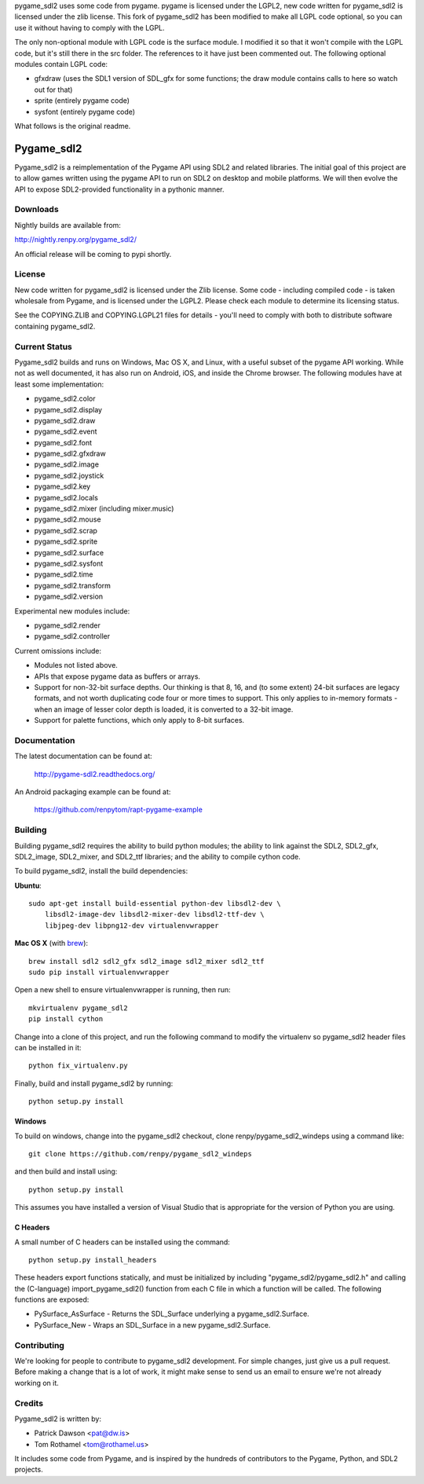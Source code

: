 pygame_sdl2 uses some code from pygame. pygame is licensed under the
LGPL2, new code written for pygame_sdl2 is licensed under the zlib
license. This fork of pygame_sdl2 has been modified to make all LGPL
code optional, so you can use it without having to comply with the
LGPL.

The only non-optional module with LGPL code is the surface module. I
modified it so that it won't compile with the LGPL code, but it's still
there in the src folder. The references to it have just been commented
out.
The following optional modules contain LGPL code:

* gfxdraw (uses the SDL1 version of SDL_gfx for some functions; the
  draw module contains calls to here so watch out for that)
* sprite (entirely pygame code)
* sysfont (entirely pygame code)
What follows is the original readme.

===========
Pygame_sdl2
===========

Pygame_sdl2 is a reimplementation of the Pygame API using SDL2 and
related libraries. The initial goal of this project are to allow
games written using the pygame API to run on SDL2 on desktop and
mobile  platforms. We will then evolve the API to expose SDL2-provided
functionality in a pythonic manner.

Downloads
---------

Nightly builds are available from:

http://nightly.renpy.org/pygame_sdl2/

An official release will be coming to pypi shortly.

License
-------

New code written for pygame_sdl2 is licensed under the Zlib license. Some
code - including compiled code - is taken wholesale from Pygame, and is
licensed under the LGPL2. Please check each module to
determine its licensing status.

See the COPYING.ZLIB and COPYING.LGPL21 files for details - you'll need
to comply with both to distribute software containing pygame_sdl2.

Current Status
--------------

Pygame_sdl2 builds and runs on Windows, Mac OS X, and Linux, with a useful
subset of the pygame API working. While not as well documented, it has also
run on Android, iOS, and inside the Chrome browser. The following modules
have at least some implementation:

* pygame_sdl2.color
* pygame_sdl2.display
* pygame_sdl2.draw
* pygame_sdl2.event
* pygame_sdl2.font
* pygame_sdl2.gfxdraw
* pygame_sdl2.image
* pygame_sdl2.joystick
* pygame_sdl2.key
* pygame_sdl2.locals
* pygame_sdl2.mixer (including mixer.music)
* pygame_sdl2.mouse
* pygame_sdl2.scrap
* pygame_sdl2.sprite
* pygame_sdl2.surface
* pygame_sdl2.sysfont
* pygame_sdl2.time
* pygame_sdl2.transform
* pygame_sdl2.version

Experimental new modules include:

* pygame_sdl2.render
* pygame_sdl2.controller

Current omissions include:

* Modules not listed above.

* APIs that expose pygame data as buffers or arrays.

* Support for non-32-bit surface depths. Our thinking is that 8, 16,
  and (to some extent) 24-bit surfaces are legacy formats, and not worth
  duplicating code four or more times to support. This only applies to
  in-memory formats - when an image of lesser color depth is loaded, it
  is converted to a 32-bit image.

* Support for palette functions, which only apply to 8-bit surfaces.


Documentation
-------------

The latest documentation can be found at:

    http://pygame-sdl2.readthedocs.org/

An Android packaging example can be found at:

    https://github.com/renpytom/rapt-pygame-example

Building
--------

Building pygame_sdl2 requires the ability to build python modules; the
ability to link against the SDL2, SDL2_gfx, SDL2_image, SDL2_mixer,
and SDL2_ttf libraries; and the ability to compile cython code.

To build pygame_sdl2, install the build dependencies:

**Ubuntu**::

    sudo apt-get install build-essential python-dev libsdl2-dev \
        libsdl2-image-dev libsdl2-mixer-dev libsdl2-ttf-dev \
        libjpeg-dev libpng12-dev virtualenvwrapper

**Mac OS X** (with `brew <http://brew.sh>`_)::

    brew install sdl2 sdl2_gfx sdl2_image sdl2_mixer sdl2_ttf
    sudo pip install virtualenvwrapper

Open a new shell to ensure virtualenvwrapper is running, then run::

    mkvirtualenv pygame_sdl2
    pip install cython

Change into a clone of this project, and run the following command to modify
the virtualenv so pygame_sdl2 header files can be installed in it::

    python fix_virtualenv.py

Finally, build and install pygame_sdl2 by running::

    python setup.py install


Windows
^^^^^^^

To build on windows, change into the pygame_sdl2 checkout, clone
renpy/pygame_sdl2_windeps using a command like::

    git clone https://github.com/renpy/pygame_sdl2_windeps

and then build and install using::

    python setup.py install

This assumes you have installed a version of Visual Studio that is
appropriate for the version of Python you are using.

C Headers
^^^^^^^^^

A small number of C headers can be installed using the command::

    python setup.py install_headers

These headers export functions statically, and must be initialized by
including "pygame_sdl2/pygame_sdl2.h" and calling
the (C-language) import_pygame_sdl2() function from each C file in which a
function will be called. The following functions are exposed:

* PySurface_AsSurface - Returns the SDL_Surface underlying a pygame_sdl2.Surface.
* PySurface_New - Wraps an SDL_Surface in a new pygame_sdl2.Surface.


Contributing
------------

We're looking for people to contribute to pygame_sdl2 development. For
simple changes, just give us a pull request. Before making a change that
is a lot of work, it might make sense to send us an email to ensure we're
not already working on it.

Credits
-------

Pygame_sdl2 is written by:

* Patrick Dawson <pat@dw.is>
* Tom Rothamel <tom@rothamel.us>

It includes some code from Pygame, and is inspired by the hundreds of
contributors to the Pygame, Python, and SDL2 projects.
